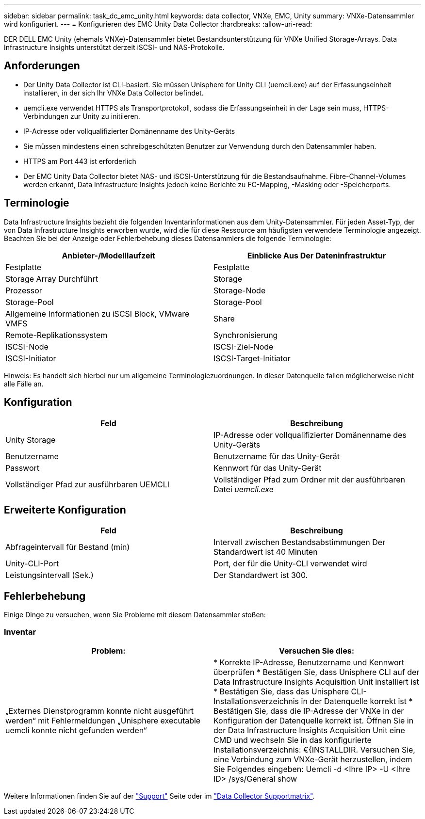 ---
sidebar: sidebar 
permalink: task_dc_emc_unity.html 
keywords: data collector, VNXe, EMC, Unity 
summary: VNXe-Datensammler wird konfiguriert. 
---
= Konfigurieren des EMC Unity Data Collector
:hardbreaks:
:allow-uri-read: 


[role="lead"]
DER DELL EMC Unity (ehemals VNXe)-Datensammler bietet Bestandsunterstützung für VNXe Unified Storage-Arrays. Data Infrastructure Insights unterstützt derzeit iSCSI- und NAS-Protokolle.



== Anforderungen

* Der Unity Data Collector ist CLI-basiert. Sie müssen Unisphere for Unity CLI (uemcli.exe) auf der Erfassungseinheit installieren, in der sich Ihr VNXe Data Collector befindet.
* uemcli.exe verwendet HTTPS als Transportprotokoll, sodass die Erfassungseinheit in der Lage sein muss, HTTPS-Verbindungen zur Unity zu initiieren.
* IP-Adresse oder vollqualifizierter Domänenname des Unity-Geräts
* Sie müssen mindestens einen schreibgeschützten Benutzer zur Verwendung durch den Datensammler haben.
* HTTPS am Port 443 ist erforderlich
* Der EMC Unity Data Collector bietet NAS- und iSCSI-Unterstützung für die Bestandsaufnahme. Fibre-Channel-Volumes werden erkannt, Data Infrastructure Insights jedoch keine Berichte zu FC-Mapping, -Masking oder -Speicherports.




== Terminologie

Data Infrastructure Insights bezieht die folgenden Inventarinformationen aus dem Unity-Datensammler. Für jeden Asset-Typ, der von Data Infrastructure Insights erworben wurde, wird die für diese Ressource am häufigsten verwendete Terminologie angezeigt. Beachten Sie bei der Anzeige oder Fehlerbehebung dieses Datensammlers die folgende Terminologie:

[cols="2*"]
|===
| Anbieter-/Modelllaufzeit | Einblicke Aus Der Dateninfrastruktur 


| Festplatte | Festplatte 


| Storage Array Durchführt | Storage 


| Prozessor | Storage-Node 


| Storage-Pool | Storage-Pool 


| Allgemeine Informationen zu iSCSI Block, VMware VMFS | Share 


| Remote-Replikationssystem | Synchronisierung 


| ISCSI-Node | ISCSI-Ziel-Node 


| ISCSI-Initiator | ISCSI-Target-Initiator 
|===
Hinweis: Es handelt sich hierbei nur um allgemeine Terminologiezuordnungen. In dieser Datenquelle fallen möglicherweise nicht alle Fälle an.



== Konfiguration

[cols="2*"]
|===
| Feld | Beschreibung 


| Unity Storage | IP-Adresse oder vollqualifizierter Domänenname des Unity-Geräts 


| Benutzername | Benutzername für das Unity-Gerät 


| Passwort | Kennwort für das Unity-Gerät 


| Vollständiger Pfad zur ausführbaren UEMCLI | Vollständiger Pfad zum Ordner mit der ausführbaren Datei _uemcli.exe_ 
|===


== Erweiterte Konfiguration

[cols="2*"]
|===
| Feld | Beschreibung 


| Abfrageintervall für Bestand (min) | Intervall zwischen Bestandsabstimmungen Der Standardwert ist 40 Minuten 


| Unity-CLI-Port | Port, der für die Unity-CLI verwendet wird 


| Leistungsintervall (Sek.) | Der Standardwert ist 300. 
|===


== Fehlerbehebung

Einige Dinge zu versuchen, wenn Sie Probleme mit diesem Datensammler stoßen:



=== Inventar

[cols="2*"]
|===
| Problem: | Versuchen Sie dies: 


| „Externes Dienstprogramm konnte nicht ausgeführt werden“ mit Fehlermeldungen „Unisphere executable uemcli konnte nicht gefunden werden“ | * Korrekte IP-Adresse, Benutzername und Kennwort überprüfen * Bestätigen Sie, dass Unisphere CLI auf der Data Infrastructure Insights Acquisition Unit installiert ist * Bestätigen Sie, dass das Unisphere CLI-Installationsverzeichnis in der Datenquelle korrekt ist * Bestätigen Sie, dass die IP-Adresse der VNXe in der Konfiguration der Datenquelle korrekt ist. Öffnen Sie in der Data Infrastructure Insights Acquisition Unit eine CMD und wechseln Sie in das konfigurierte Installationsverzeichnis: €{INSTALLDIR. Versuchen Sie, eine Verbindung zum VNXe-Gerät herzustellen, indem Sie Folgendes eingeben: Uemcli -d <Ihre IP> -U <Ihre ID> /sys/General show 
|===
Weitere Informationen finden Sie auf der link:concept_requesting_support.html["Support"] Seite oder im link:reference_data_collector_support_matrix.html["Data Collector Supportmatrix"].
